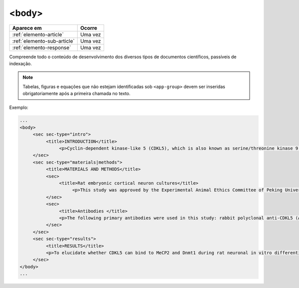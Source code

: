 .. _elemento-body:

<body>
======

+-----------------------------+---------+
| Aparece em                  | Ocorre  |
+=============================+=========+
| :ref:`elemento-article`     | Uma vez |
+-----------------------------+---------+
| :ref:`elemento-sub-article` | Uma vez |
+-----------------------------+---------+
| :ref:`elemento-response`    | Uma vez |
+-----------------------------+---------+



Compreende todo o conteúdo de desenvolvimento dos diversos tipos de documentos científicos, passíveis de indexação.

.. note:: Tabelas, figuras e equações que não estejam identificadas sob ``<app-group>`` devem ser inseridas obrigatoriamente após a primeira chamada no texto.


Exemplo:

.. code-block:: xml

   ...
   <body>
        <sec sec-type="intro">
             <title>INTRODUCTION</title>
                  <p>Cyclin-dependent kinase-like 5 (CDKL5), which is also known as serine/threonine kinase 9 (STK9), is a protein kinase that is widely distributed in all tissues and highly expressed in the brain (<xref ref-type="bibr" rid="B10">Lin et al. 2005</xref>). CDKL5 is homologous to mitogen-activated protein kinases (MAPKs) and cyclin-dependent kinases (CDKs). Mutations in the gene that encodes CDKL5 cause intellectual disability, infantile spasms, and variant form of Rett syndrome, which is a neurodevelopmental disorder that is caused primarily by mutations in the methyl CpG binding protein 2 gene (<italic>MECP2</italic>) (<xref ref-type="bibr" rid="B5">Evans et al. 2005</xref>; <xref ref-type="bibr" rid="B7">Kalscheuer et al. 2003</xref>; <xref ref-type="bibr" rid="B11">Mari et al. 2005</xref>; <xref ref-type="bibr" rid="B17">Tao et al. 2004</xref>; <xref ref-type="bibr" rid="B18">Weaving et al. 2004</xref>). Because mutations in <italic>CDKL5</italic> and <italic>MECP2</italic> can cause similar phenotypes in patients, it is possible that CDKL5 and MeCP2 share the same molecular pathway in the central nervous system. Investigating the relationship of CDKL5 with MeCP2 and other interactors will help to further elucidate the critical roles of CDKL5 and MeCP2 in neural development, plasticity and neurological disorders. </p>
        </sec>
        <sec sec-type="materials|methods">
             <title>MATERIALS AND METHODS</title>
             <sec>
                  <title>Rat embryonic cortical neuron cultures</title>
                       <p>This study was approved by the Experimental Animal Ethics Committee of Peking University First Hospital (protocol number J201223). Primary cortical neurons were prepared from the brains of embryonic day 18 (E18) Sprague Dawley (SD) rats. Cell culture was performed as described previously (<xref ref-type="bibr" rid="B19">Zhang et al. 2006</xref>), with the following modifications. Cortical tissue from fetal rats was carefully dissected and digested with 0.25%Trypsin (Gibco) at 37℃ under 5%CO<sub>2</sub> for 5-8 min in 3.5 cm dishes. The digestion was terminated by the addition of 6-8 ml of Dulbecco Modified Eagle Medium (DMEM) (Gibco) supplemented with 10% FBS (Gibco). Then, the tissue was scattered with pipettes. The separated neurons were plated on poly-L-lysine-coated (Sigma) dishes and maintained first in DMEM with 10% FBS for 2-4 hours and then in Neurobasal<sup>(r)</sup> Medium (Gibco) supplemented with 2% B-27 Supplement (Gibco) and 1% L-Glutamine (200 mM, Gibco). Every other day, 50% of the medium volume was replaced.</p>
             </sec>
             <sec>
                  <title>Antibodies </title>
                  <p>The following primary antibodies were used in this study: rabbit polyclonal anti-CDKL5 (Abcam, ab191510), rabbit polyclonal anti-CDKL5 (Santa Cruz Biotechnology), mouse monoclonal anti-MeCP2 (Abcam, ab50005), mouse monoclonal anti-MAP2 (Abcam), rabbit monoclonal anti-Dnmt1 (Cell Signaling Technology), and rabbit monoclonal anti-β-Actin (Cell Signaling Technology). The secondary antibodies used were the HRP Goat anti-Mouse IgG Antibody (Abgent) and the HRP Goat anti-Rabbit IgG Antibody (Abgent). </p>
             </sec>
        </sec>
        <sec sec-type="results">
             <title>RESULTS</title>
             <p>To elucidate whether CDKL5 can bind to MeCP2 and Dnmt1 during rat neuronal in vitro differentiation, co-immunoprecipitation was performed. Incubation of polyclonal anti-CDKL5 with primary neuronal cell lysate samples at DIV4 and subsequent western blot analysis of MeCP2 and Dnmt1 revealed that an interaction occurs among endogenous CDKL5, MeCP2 and Dnmt1.</p>
        </sec>
   </body>
   ...


.. {"reviewed_on": "20160623", "by": "gandhalf_thewhite@hotmail.com"}
